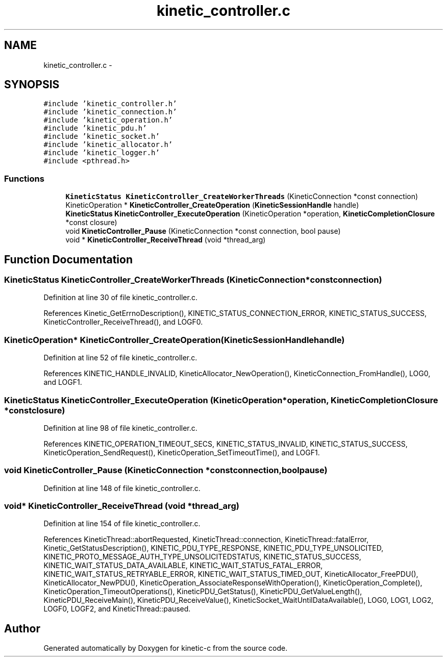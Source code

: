 .TH "kinetic_controller.c" 3 "Thu Nov 13 2014" "Version v0.8.1-beta" "kinetic-c" \" -*- nroff -*-
.ad l
.nh
.SH NAME
kinetic_controller.c \- 
.SH SYNOPSIS
.br
.PP
\fC#include 'kinetic_controller\&.h'\fP
.br
\fC#include 'kinetic_connection\&.h'\fP
.br
\fC#include 'kinetic_operation\&.h'\fP
.br
\fC#include 'kinetic_pdu\&.h'\fP
.br
\fC#include 'kinetic_socket\&.h'\fP
.br
\fC#include 'kinetic_allocator\&.h'\fP
.br
\fC#include 'kinetic_logger\&.h'\fP
.br
\fC#include <pthread\&.h>\fP
.br

.SS "Functions"

.in +1c
.ti -1c
.RI "\fBKineticStatus\fP \fBKineticController_CreateWorkerThreads\fP (KineticConnection *const connection)"
.br
.ti -1c
.RI "KineticOperation * \fBKineticController_CreateOperation\fP (\fBKineticSessionHandle\fP handle)"
.br
.ti -1c
.RI "\fBKineticStatus\fP \fBKineticController_ExecuteOperation\fP (KineticOperation *operation, \fBKineticCompletionClosure\fP *const closure)"
.br
.ti -1c
.RI "void \fBKineticController_Pause\fP (KineticConnection *const connection, bool pause)"
.br
.ti -1c
.RI "void * \fBKineticController_ReceiveThread\fP (void *thread_arg)"
.br
.in -1c
.SH "Function Documentation"
.PP 
.SS "\fBKineticStatus\fP KineticController_CreateWorkerThreads (KineticConnection *constconnection)"

.PP
Definition at line 30 of file kinetic_controller\&.c\&.
.PP
References Kinetic_GetErrnoDescription(), KINETIC_STATUS_CONNECTION_ERROR, KINETIC_STATUS_SUCCESS, KineticController_ReceiveThread(), and LOGF0\&.
.SS "KineticOperation* KineticController_CreateOperation (\fBKineticSessionHandle\fPhandle)"

.PP
Definition at line 52 of file kinetic_controller\&.c\&.
.PP
References KINETIC_HANDLE_INVALID, KineticAllocator_NewOperation(), KineticConnection_FromHandle(), LOG0, and LOGF1\&.
.SS "\fBKineticStatus\fP KineticController_ExecuteOperation (KineticOperation *operation, \fBKineticCompletionClosure\fP *constclosure)"

.PP
Definition at line 98 of file kinetic_controller\&.c\&.
.PP
References KINETIC_OPERATION_TIMEOUT_SECS, KINETIC_STATUS_INVALID, KINETIC_STATUS_SUCCESS, KineticOperation_SendRequest(), KineticOperation_SetTimeoutTime(), and LOGF1\&.
.SS "void KineticController_Pause (KineticConnection *constconnection, boolpause)"

.PP
Definition at line 148 of file kinetic_controller\&.c\&.
.SS "void* KineticController_ReceiveThread (void *thread_arg)"

.PP
Definition at line 154 of file kinetic_controller\&.c\&.
.PP
References KineticThread::abortRequested, KineticThread::connection, KineticThread::fatalError, Kinetic_GetStatusDescription(), KINETIC_PDU_TYPE_RESPONSE, KINETIC_PDU_TYPE_UNSOLICITED, KINETIC_PROTO_MESSAGE_AUTH_TYPE_UNSOLICITEDSTATUS, KINETIC_STATUS_SUCCESS, KINETIC_WAIT_STATUS_DATA_AVAILABLE, KINETIC_WAIT_STATUS_FATAL_ERROR, KINETIC_WAIT_STATUS_RETRYABLE_ERROR, KINETIC_WAIT_STATUS_TIMED_OUT, KineticAllocator_FreePDU(), KineticAllocator_NewPDU(), KineticOperation_AssociateResponseWithOperation(), KineticOperation_Complete(), KineticOperation_TimeoutOperations(), KineticPDU_GetStatus(), KineticPDU_GetValueLength(), KineticPDU_ReceiveMain(), KineticPDU_ReceiveValue(), KineticSocket_WaitUntilDataAvailable(), LOG0, LOG1, LOG2, LOGF0, LOGF2, and KineticThread::paused\&.
.SH "Author"
.PP 
Generated automatically by Doxygen for kinetic-c from the source code\&.
